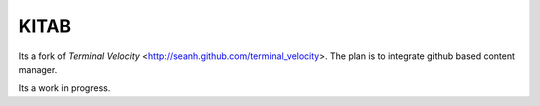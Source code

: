 KITAB
=====

Its a fork of `Terminal Velocity` <http://seanh.github.com/terminal_velocity>.
The plan is to integrate github based content manager.

Its a work in progress.
